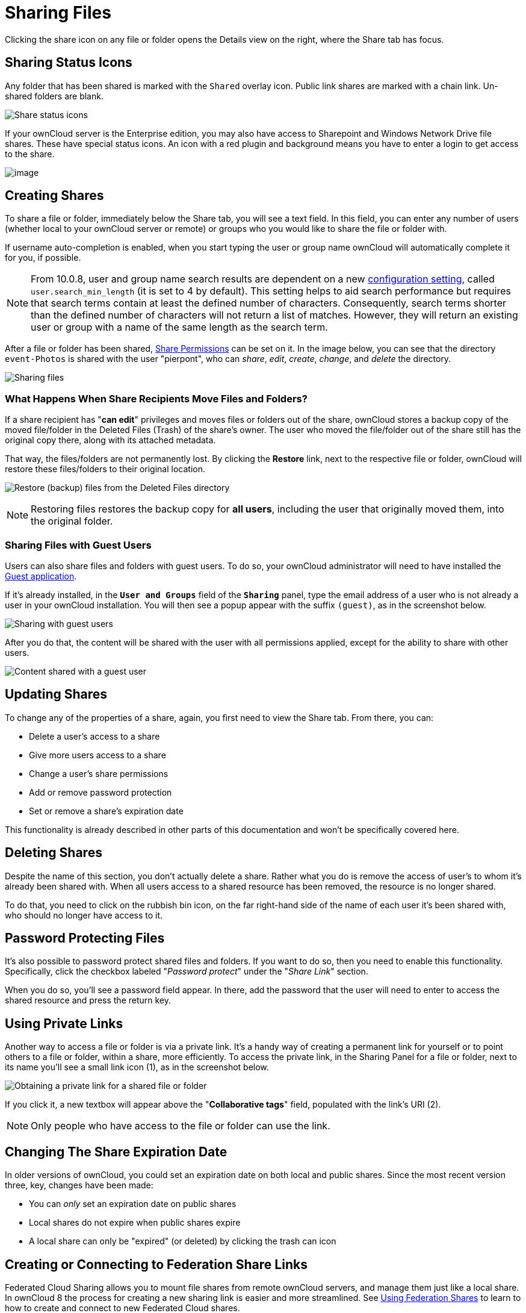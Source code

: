 = Sharing Files

Clicking the share icon on any file or folder opens the Details view on
the right, where the Share tab has focus.

[[sharing-status-icons]]
== Sharing Status Icons

Any folder that has been shared is marked with the `Shared` overlay
icon. Public link shares are marked with a chain link. Un-shared folders
are blank.

image:files_page-5.png[Share status icons]

If your ownCloud server is the Enterprise edition, you may also have
access to Sharepoint and Windows Network Drive file shares. These have
special status icons. An icon with a red plugin and background means you
have to enter a login to get access to the share.

image:files_share-options.png[image]

[[creating-shares]]
== Creating Shares

To share a file or folder, immediately below the Share tab, you will see
a text field. In this field, you can enter any number of users (whether
local to your ownCloud server or remote) or groups who you would like to
share the file or folder with.

If username auto-completion is enabled, when you start typing the user
or group name ownCloud will automatically complete it for you, if possible.

[NOTE]
====
From 10.0.8, user and group name search results are dependent on a new
xref:administration_manual/configuration/server/config_sample_php_parameters.adoc[configuration setting], 
called `user.search_min_length` (it is set to 4 by default).
This setting helps to aid search performance but requires that search
terms contain at least the defined number of characters. Consequently,
search terms shorter than the defined number of characters will not
return a list of matches. However, they will return an existing user or
group with a name of the same length as the search term.
====

After a file or folder has been shared, xref:share-permissions[Share Permissions] can be
set on it. In the image below, you can see that the directory
``event-Photos`` is shared with the user "pierpont", who can _share_,
_edit_, _create_, _change_, and _delete_ the directory.

image:files_page-2.png[Sharing files]

[[what-happens-when-share-recipients-move-files-and-folders]]
=== What Happens When Share Recipients Move Files and Folders?

If a share recipient has "**can edit**" privileges and moves files or
folders out of the share, ownCloud stores a backup copy of the moved
file/folder in the Deleted Files (Trash) of the share’s owner. The user
who moved the file/folder out of the share still has the original copy
there, along with its attached metadata.

That way, the files/folders are not permanently lost. By clicking the
*Restore* link, next to the respective file or folder, ownCloud will
restore these files/folders to their original location.

image:sharing/restore-files.png[Restore (backup) files from the Deleted Files directory]

NOTE: Restoring files restores the backup copy for *all users*, including the user that originally moved them, 
into the original folder.

[[sharing-files-with-guest-users]]
=== Sharing Files with Guest Users

Users can also share files and folders with guest users. To do so, your
ownCloud administrator will need to have installed the
link:https://marketplace.owncloud.com/apps/guests[Guest application].

If it’s already installed, in the `**User and Groups**` field of the
`**Sharing**` panel, type the email address of a user who is not
already a user in your ownCloud installation. You will then see a popup
appear with the suffix `(guest)`, as in the screenshot below.

image:guest-users/share-with-guest-users.png[Sharing with guest users]

After you do that, the content will be shared with the user with all
permissions applied, except for the ability to share with other users.

image:guest-users/content-shared-with-guest-user.png[Content shared with a guest user]

[[updating-shares]]
== Updating Shares

To change any of the properties of a share, again, you first need to
view the Share tab. From there, you can:

* Delete a user’s access to a share
* Give more users access to a share
* Change a user’s share permissions
* Add or remove password protection
* Set or remove a share’s expiration date

This functionality is already described in other parts of this 
documentation and won’t be specifically covered here.

[[deleting-shares]]
== Deleting Shares

Despite the name of this section, you don’t actually delete a share.
Rather what you do is remove the access of user’s to whom it’s already
been shared with. When all users access to a shared resource has been
removed, the resource is no longer shared.

To do that, you need to click on the rubbish bin icon, on the far
right-hand side of the name of each user it’s been shared with, who
should no longer have access to it.

[[password-protecting-files]]
== Password Protecting Files

It’s also possible to password protect shared files and folders. If you
want to do so, then you need to enable this functionality. Specifically,
click the checkbox labeled "_Password protect_" under the
"_Share Link_" section.

When you do so, you’ll see a password field appear. In there, add the
password that the user will need to enter to access the shared resource
and press the return key.

[[using-private-links]]
== Using Private Links

Another way to access a file or folder is via a private link. It’s a
handy way of creating a permanent link for yourself or to point others
to a file or folder, within a share, more efficiently. To access the
private link, in the Sharing Panel for a file or folder, next to its
name you’ll see a small link icon (1), as in the screenshot below.

image:public-link/private-link.png[Obtaining a private link for a shared file or folder]

If you click it, a new textbox will appear above the "**Collaborative tags**" field,
populated with the link’s URI (2).

NOTE: Only people who have access to the file or folder can use the link.

[[changing-the-share-expiration-date]]
== Changing The Share Expiration Date

In older versions of ownCloud, you could set an expiration date on both
local and public shares. Since the most recent version three, key,
changes have been made:

* You can _only_ set an expiration date on public shares
* Local shares do not expire when public shares expire
* A local share can only be "expired" (or deleted) by clicking the
trash can icon

[[creating-or-connecting-to-federation-share-links]]
== Creating or Connecting to Federation Share Links

Federated Cloud Sharing allows you to mount file shares from remote
ownCloud servers, and manage them just like a local share. In ownCloud 8
the process for creating a new sharing link is easier and more
streamlined. See xref:files/federated_cloud_sharing.adoc[Using Federation Shares] 
to learn to how to create and connect to new Federated Cloud shares.

[[share-permissions]]
== Share Permissions

Shares can have a combination of the following five permission types:

[cols=",",options="header",]
|===
| Permission | Definition
| can share  | Allows the users you share with to re-share
| can edit   | Allows the users you share with to edit your shared files, and to collaborate using the Documents app
| create     | Allows the users you share with to create new files and add them to the share
| change     | Allows uploading a new version of a shared file and replacing it
| delete     | Allows the users you share with to delete shared files
|===

[[creating-drop-folders]]
== Creating Drop Folders

As of ownCloud version 10.0.2, users can create upload-only, public
shares (otherwise known as ``Drop Folders``). Drop Folders allow users
to upload files to a central location, but don’t allow them to either
see or change any existing files, which already have been uploaded.

image:sharing/create-drop-folder.png[Create a Drop Folder]

To create one:

1.  View the sharing panel of the folder that you want to share as a
Drop Folder, and under *"Public Links``* select *"Create public link``*.
2.  As with other shares, provide the name in the *``Link Name``* field.
3.  Check *"Allow editing``*, un-check *"Show file listing``*, and
then un-check *``Allow editing``*.
4.  Finally, click *"Save"* to complete creation of the share.

Now, as with other public links, you can copy the link to the share and
give it out, as and when necessary.

[[using-drop-folders]]
== Using Drop Folders

image:sharing/use-drop-folders.png[Using Drop Folders]

When users open the share link, they will see a page where they can
either click to select files to share, or drag-and-drop files directly
to share them. After the file’s been successfully uploaded, they’ll see
(where possible) a preview of the file that has been uploaded.
